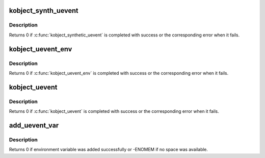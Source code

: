 .. -*- coding: utf-8; mode: rst -*-
.. src-file: lib/kobject_uevent.c

.. _`kobject_synth_uevent`:

kobject_synth_uevent
====================

.. c:function:: int kobject_synth_uevent(struct kobject *kobj, const char *buf, size_t count)

    send synthetic uevent with arguments

    :param struct kobject \*kobj:
        struct kobject for which synthetic uevent is to be generated

    :param const char \*buf:
        buffer containing action type and action args, newline is ignored

    :param size_t count:
        length of buffer

.. _`kobject_synth_uevent.description`:

Description
-----------

Returns 0 if \ :c:func:`kobject_synthetic_uevent`\  is completed with success or the
corresponding error when it fails.

.. _`kobject_uevent_env`:

kobject_uevent_env
==================

.. c:function:: int kobject_uevent_env(struct kobject *kobj, enum kobject_action action, char  *envp_ext)

    send an uevent with environmental data

    :param struct kobject \*kobj:
        struct kobject that the action is happening to

    :param enum kobject_action action:
        action that is happening

    :param char  \*envp_ext:
        pointer to environmental data

.. _`kobject_uevent_env.description`:

Description
-----------

Returns 0 if \ :c:func:`kobject_uevent_env`\  is completed with success or the
corresponding error when it fails.

.. _`kobject_uevent`:

kobject_uevent
==============

.. c:function:: int kobject_uevent(struct kobject *kobj, enum kobject_action action)

    notify userspace by sending an uevent

    :param struct kobject \*kobj:
        struct kobject that the action is happening to

    :param enum kobject_action action:
        action that is happening

.. _`kobject_uevent.description`:

Description
-----------

Returns 0 if \ :c:func:`kobject_uevent`\  is completed with success or the
corresponding error when it fails.

.. _`add_uevent_var`:

add_uevent_var
==============

.. c:function:: int add_uevent_var(struct kobj_uevent_env *env, const char *format,  ...)

    add key value string to the environment buffer

    :param struct kobj_uevent_env \*env:
        environment buffer structure

    :param const char \*format:
        printf format for the key=value pair

    :param ... :
        variable arguments

.. _`add_uevent_var.description`:

Description
-----------

Returns 0 if environment variable was added successfully or -ENOMEM
if no space was available.

.. This file was automatic generated / don't edit.

